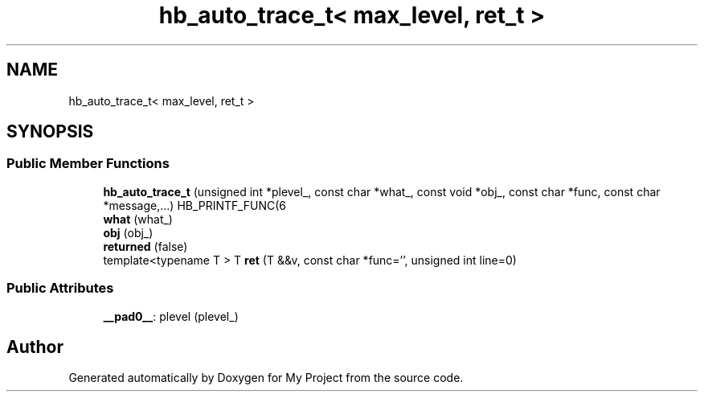 .TH "hb_auto_trace_t< max_level, ret_t >" 3 "Wed Feb 1 2023" "Version Version 0.0" "My Project" \" -*- nroff -*-
.ad l
.nh
.SH NAME
hb_auto_trace_t< max_level, ret_t >
.SH SYNOPSIS
.br
.PP
.SS "Public Member Functions"

.in +1c
.ti -1c
.RI "\fBhb_auto_trace_t\fP (unsigned int *plevel_, const char *what_, const void *obj_, const char *func, const char *message,\&.\&.\&.) HB_PRINTF_FUNC(6"
.br
.ti -1c
.RI "\fBwhat\fP (what_)"
.br
.ti -1c
.RI "\fBobj\fP (obj_)"
.br
.ti -1c
.RI "\fBreturned\fP (false)"
.br
.ti -1c
.RI "template<typename T > T \fBret\fP (T &&v, const char *func='', unsigned int line=0)"
.br
.in -1c
.SS "Public Attributes"

.in +1c
.ti -1c
.RI "\fB__pad0__\fP: plevel (plevel_)"
.br
.in -1c

.SH "Author"
.PP 
Generated automatically by Doxygen for My Project from the source code\&.
